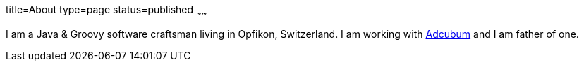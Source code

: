 title=About
type=page
status=published
~~~~~~

I am a Java & Groovy software craftsman living in Opfikon, Switzerland. I am working with http://www.adcubum.com[Adcubum] and I am father of one.
